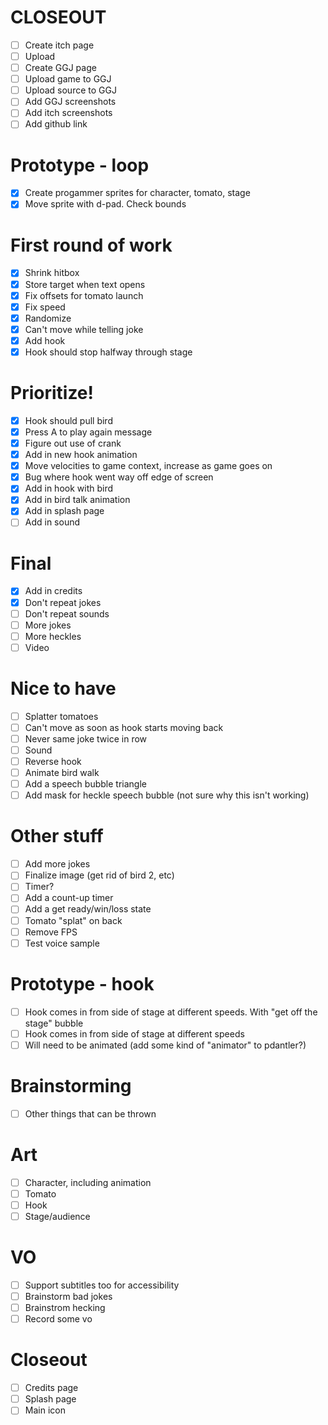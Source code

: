 * CLOSEOUT
- [ ] Create itch page
- [ ] Upload
- [ ] Create GGJ page
- [ ] Upload game to GGJ
- [ ] Upload source to GGJ
- [ ] Add GGJ screenshots
- [ ] Add itch screenshots
- [ ] Add github link

* Prototype - loop

- [X] Create progammer sprites for character, tomato, stage
- [X] Move sprite with d-pad. Check bounds

* First round  of work
- [X] Shrink hitbox
- [X] Store target when text opens
- [X] Fix offsets for tomato launch  
- [X] Fix speed
- [X] Randomize
- [X] Can't move while telling joke
- [X] Add hook
- [X] Hook should stop halfway through stage

* Prioritize!
- [X] Hook should pull bird
- [X] Press A to play again message
- [X] Figure out use of crank
- [X] Add in new hook animation
- [X] Move velocities to game context, increase as game goes on
- [X] Bug where hook went way off edge of screen
- [X] Add in hook with bird
- [X] Add in bird talk animation
- [X] Add in splash page
- [ ] Add in sound

* Final
- [X] Add in credits
- [X] Don't repeat jokes
- [ ] Don't repeat sounds
- [ ] More jokes
- [ ] More heckles
- [ ] Video
 
* Nice to have
- [ ] Splatter tomatoes
- [ ] Can't move as soon as hook starts moving back
- [ ] Never same joke twice in row
- [ ] Sound
- [ ] Reverse hook
- [ ] Animate bird walk
- [ ] Add a speech bubble triangle
- [ ] Add mask for heckle speech bubble (not sure why this isn't working)

* Other stuff
- [ ] Add more jokes
- [ ] Finalize image (get rid of bird 2, etc)
- [ ] Timer?
- [ ] Add a count-up timer
- [ ] Add a get ready/win/loss state
- [ ] Tomato "splat" on back
- [ ] Remove FPS
- [ ] Test voice sample
    
* Prototype - hook
- [ ] Hook comes in from side of stage at different speeds. With "get off the stage" bubble
- [ ] Hook comes in from side of stage at different speeds
- [ ] Will need to be animated (add some kind of "animator" to pdantler?)



* Brainstorming
- [ ] Other things that can be thrown
  
* Art
- [ ] Character, including animation
- [ ] Tomato
- [ ] Hook
- [ ] Stage/audience

* VO
- [ ] Support subtitles too for accessibility
- [ ] Brainstorm bad jokes
- [ ] Brainstrom hecking
- [ ] Record some vo 
  
* Closeout
- [ ] Credits page
- [ ] Splash page
- [ ] Main icon
